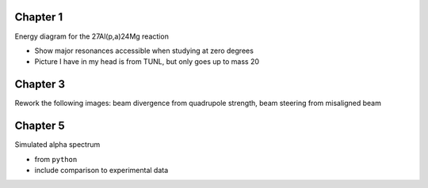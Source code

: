 Chapter 1
=========

Energy diagram for the 27Al(p,a)24Mg reaction

-   Show major resonances accessible when studying at zero degrees

-   Picture I have in my head is from TUNL, but only goes up to mass 20


Chapter 3
=========

Rework the following images: beam divergence from quadrupole strength,
beam steering from misaligned beam

.. Beam divergence from quadrupole
.. -   changing focal position based on magnetic strength
.. Beam steering from misaligned Beam
.. -   beam looks to move left and right as field strength changed


Chapter 5
=========

Simulated alpha spectrum

-   from ``python``

-   include comparison to experimental data
